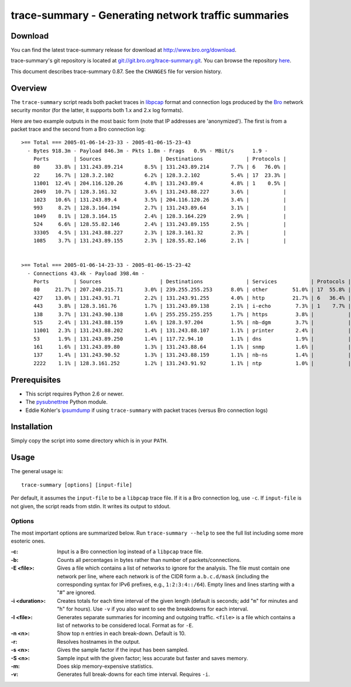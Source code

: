 ..	-*- mode: rst-mode -*-
..
.. Version number is filled in automatically.
.. |version| replace:: 0.87

====================================================
trace-summary - Generating network traffic summaries
====================================================

.. rst-class:: opening

    ``trace-summary`` is a Python script that generates break-downs of
    network traffic, including lists of the top hosts, protocols,
    ports, etc. Optionally, it can generate output separately for
    incoming vs. outgoing traffic, per subnet, and per time-interval.

Download
--------

You can find the latest trace-summary release for download at
http://www.bro.org/download.

trace-summary's git repository is located at `git://git.bro.org/trace-summary.git
<git://git.bro.org/trace-summary.git>`__. You can browse the repository
`here <http://git.bro.org/trace-summary.git>`__.

This document describes trace-summary |version|. See the ``CHANGES``
file for version history.


Overview
--------

The ``trace-summary`` script reads both packet traces in `libpcap
<http://www.tcpdump.org>`_ format and connection logs produced by the
`Bro <http://www.bro.org>`_ network security monitor
(for the latter, it supports both 1.x and 2.x log formats).

Here are two example outputs in the most basic form (note that IP
addresses are 'anonymized'). The first is from a packet trace and the
second from a Bro connection log::


 >== Total === 2005-01-06-14-23-33 - 2005-01-06-15-23-43
   - Bytes 918.3m - Payload 846.3m - Pkts 1.8m - Frags   0.9% - MBit/s      1.9 -
     Ports        | Sources                   | Destinations              | Protocols |
     80     33.8% | 131.243.89.214       8.5% | 131.243.89.214       7.7% | 6   76.0% |
     22     16.7% | 128.3.2.102          6.2% | 128.3.2.102          5.4% | 17  23.3% |
     11001  12.4% | 204.116.120.26       4.8% | 131.243.89.4         4.8% | 1    0.5% |
     2049   10.7% | 128.3.161.32         3.6% | 131.243.88.227       3.6% |           |
     1023   10.6% | 131.243.89.4         3.5% | 204.116.120.26       3.4% |           |
     993     8.2% | 128.3.164.194        2.7% | 131.243.89.64        3.1% |           |
     1049    8.1% | 128.3.164.15         2.4% | 128.3.164.229        2.9% |           |
     524     6.6% | 128.55.82.146        2.4% | 131.243.89.155       2.5% |           |
     33305   4.5% | 131.243.88.227       2.3% | 128.3.161.32         2.3% |           |
     1085    3.7% | 131.243.89.155       2.3% | 128.55.82.146        2.1% |           |


 >== Total === 2005-01-06-14-23-33 - 2005-01-06-15-23-42
   - Connections 43.4k - Payload 398.4m -
     Ports        | Sources                   | Destinations              | Services           | Protocols | States        |
     80     21.7% | 207.240.215.71       3.0% | 239.255.255.253      8.0% | other        51.0% | 17  55.8% | S0      46.2% |
     427    13.0% | 131.243.91.71        2.2% | 131.243.91.255       4.0% | http         21.7% | 6   36.4% | SF      30.1% |
     443     3.8% | 128.3.161.76         1.7% | 131.243.89.138       2.1% | i-echo        7.3% | 1    7.7% | OTH      7.8% |
     138     3.7% | 131.243.90.138       1.6% | 255.255.255.255      1.7% | https         3.8% |           | RSTO     5.8% |
     515     2.4% | 131.243.88.159       1.6% | 128.3.97.204         1.5% | nb-dgm        3.7% |           | SHR      4.4% |
     11001   2.3% | 131.243.88.202       1.4% | 131.243.88.107       1.1% | printer       2.4% |           | REJ      3.0% |
     53      1.9% | 131.243.89.250       1.4% | 117.72.94.10         1.1% | dns           1.9% |           | S1       1.0% |
     161     1.6% | 131.243.89.80        1.3% | 131.243.88.64        1.1% | snmp          1.6% |           | RSTR     0.9% |
     137     1.4% | 131.243.90.52        1.3% | 131.243.88.159       1.1% | nb-ns         1.4% |           | SH       0.3% |
     2222    1.1% | 128.3.161.252        1.2% | 131.243.91.92        1.1% | ntp           1.0% |           | RSTRH    0.2% |


Prerequisites
-------------

* This script requires Python 2.6 or newer.

* The `pysubnettree
  <http://www.bro.org/documentation/pysubnettree.html>`_ Python
  module.

* Eddie Kohler's `ipsumdump <http://www.cs.ucla.edu/~kohler/ipsumdump>`_
  if using ``trace-summary`` with packet traces (versus Bro connection logs)

Installation
------------

Simply copy the script into some directory which is in your ``PATH``.

Usage
-----

The general usage is::

   trace-summary [options] [input-file]

Per default, it assumes the ``input-file`` to be a ``libpcap`` trace
file. If it is a Bro connection log, use ``-c``. If ``input-file`` is
not given, the script reads from stdin. It writes its output to
stdout.

Options
~~~~~~~

The most important options are summarized
below. Run ``trace-summary --help`` to see the full list including
some more esoteric ones.

:-c:
    Input is a Bro connection log instead of a ``libpcap`` trace
    file.

:-b:
    Counts all percentages in bytes rather than number of
    packets/connections.

:-E <file>:
    Gives a file which contains a list of networks to ignore for the
    analysis. The file must contain one network per line, where each
    network is of the CIDR form ``a.b.c.d/mask`` (including the
    corresponding syntax for IPv6 prefixes, e.g., ``1:2:3:4::/64``).
    Empty lines and lines starting with a "#" are ignored.

:-i <duration>:
    Creates totals for each time interval of the given length
    (default is seconds; add "``m``" for minutes and "``h``" for
    hours). Use ``-v`` if you also want to see the breakdowns for
    each interval.

:-l <file>:
    Generates separate summaries for incoming and outgoing traffic.
    ``<file>`` is a file which contains a list of networks to be
    considered local. Format as for ``-E``.

:-n <n>:
    Show top n entries in each break-down. Default is 10.

:-r:
    Resolves hostnames in the output.

:-s <n>:
    Gives the sample factor if the input has been sampled.

:-S <n>:
    Sample input with the given factor; less accurate but faster and
    saves memory.

:-m:
    Does skip memory-expensive statistics.

:-v:
    Generates full break-downs for each time interval.  Requires
    ``-i``.
